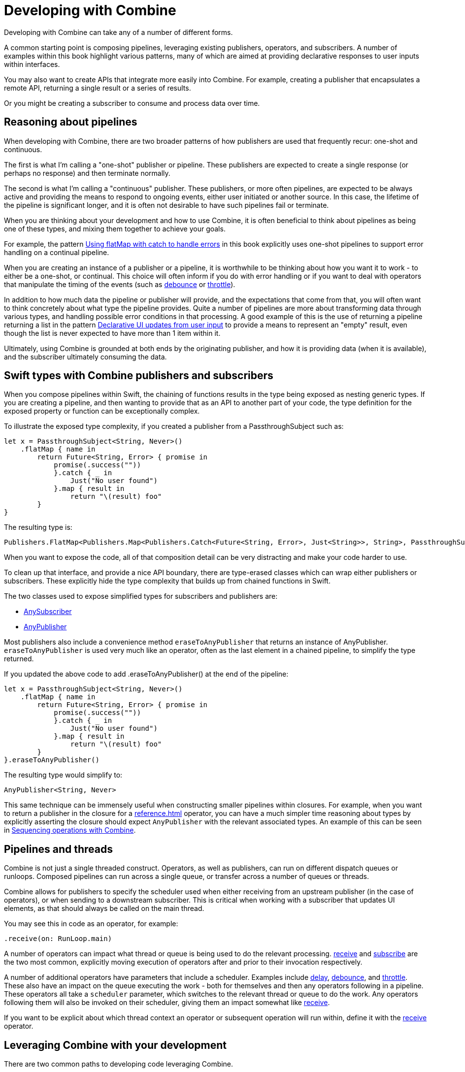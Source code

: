[#developingwith]
= Developing with Combine

Developing with Combine can take any of a number of different forms.

A common starting point is composing pipelines, leveraging existing publishers, operators, and subscribers.
A number of examples within this book highlight various patterns, many of which are aimed at providing declarative responses to user inputs within interfaces.

You may also want to create APIs that integrate more easily into Combine.
For example, creating a publisher that encapsulates a remote API, returning a single result or a series of results.

Or you might be creating a subscriber to consume and process data over time.

== Reasoning about pipelines

When developing with Combine, there are two broader patterns of how publishers are used that frequently recur: one-shot and continuous.

The first is what I'm calling a "one-shot" publisher or pipeline.
These publishers are expected to create a single response (or perhaps no response) and then terminate normally.

The second is what I'm calling a "continuous" publisher.
These publishers, or more often pipelines, are expected to be always active and providing the means to respond to ongoing events, either user initiated or another source.
In this case, the lifetime of the pipeline is significant longer, and it is often not desirable to have such pipelines fail or terminate.

When you are thinking about your development and how to use Combine, it is often beneficial to think about pipelines as being one of these types, and mixing them together to achieve your goals.

For example, the pattern <<patterns#patterns-continual-error-handling,Using flatMap with catch to handle errors>> in this book explicitly uses one-shot pipelines to support error handling on a continual pipeline.

When you are creating an instance of a publisher or a pipeline, it is worthwhile to be thinking about how you want it to work - to either be a one-shot, or continual.
This choice will often inform if you do with error handling or if you want to deal with operators that manipulate the timing of the events (such as <<reference#reference-debounce,debounce>> or <<reference#reference-throttle,throttle>>).

In addition to how much data the pipeline or publisher will provide, and the expectations that come from that, you will often want to think concretely about what type the pipeline provides.
Quite a number of pipelines are more about transforming data through various types, and handling possible error conditions in that processing.
A good example of this is the use of returning a pipeline returning a list in the pattern <<patterns#patterns-update-interface-userinput,Declarative UI updates from user input>> to provide a means to represent an "empty" result, even though the list is never expected to have more than 1 item within it.

Ultimately, using Combine is grounded at both ends by the originating publisher, and how it is providing data (when it is available), and the subscriber ultimately consuming the data.

[#developingwith-types]
== Swift types with Combine publishers and subscribers

When you compose pipelines within Swift, the chaining of functions results in the type being exposed as nesting generic types.
If you are creating a pipeline, and then wanting to provide that as an API to another part of your code, the type definition for the exposed property or function can be exceptionally complex.

To illustrate the exposed type complexity, if you created a publisher from a PassthroughSubject such as:

// Source for this at SwiftUI-NotesTests/CombinePatternTests.swift
[source, swift]
----
let x = PassthroughSubject<String, Never>()
    .flatMap { name in
        return Future<String, Error> { promise in
            promise(.success(""))
            }.catch { _ in
                Just("No user found")
            }.map { result in
                return "\(result) foo"
        }
}
----

The resulting type is:

[source, swift]
----
Publishers.FlatMap<Publishers.Map<Publishers.Catch<Future<String, Error>, Just<String>>, String>, PassthroughSubject<String, Never>>
----

When you want to expose the code, all of that composition detail can be very distracting and make your code harder to use.

To clean up that interface, and provide a nice API boundary, there are type-erased classes which can wrap either publishers or subscribers.
These explicitly hide the type complexity that builds up from chained functions in Swift.

The two classes used to expose simplified types for subscribers and publishers are:

* https://developer.apple.com/documentation/combine/anysubscriber[AnySubscriber]
* https://developer.apple.com/documentation/combine/anypublisher[AnyPublisher]

Most publishers also include a convenience method `eraseToAnyPublisher` that returns an instance of AnyPublisher.
`eraseToAnyPublisher` is used very much like an operator, often as the last element in a chained pipeline, to simplify the type returned.

If you updated the above code to add .eraseToAnyPublisher() at the end of the pipeline:

[source, swift]
----
let x = PassthroughSubject<String, Never>()
    .flatMap { name in
        return Future<String, Error> { promise in
            promise(.success(""))
            }.catch { _ in
                Just("No user found")
            }.map { result in
                return "\(result) foo"
        }
}.eraseToAnyPublisher()
----

The resulting type would simplify to:

[source, swift]
----
AnyPublisher<String, Never>
----

This same technique can be immensely useful when constructing smaller pipelines within closures.
For example, when you want to return a publisher in the closure for a <<reference#reference-flatmap>> operator, you can have a much simpler time reasoning about types by explicitly asserting the closure should expect `AnyPublisher` with the relevant associated types.
An example of this can be seen in <<patterns#patterns-sequencing-operations,Sequencing operations with Combine>>.

[#developingwith-threads]
== Pipelines and threads

Combine is not just a single threaded construct.
Operators, as well as publishers, can run on different dispatch queues or runloops.
Composed pipelines can run across a single queue, or transfer across a number of queues or threads.

Combine allows for publishers to specify the scheduler used when either receiving from an upstream publisher (in the case of operators), or when sending to a downstream subscriber.
This is critical when working with a subscriber that updates UI elements, as that should always be called on the main thread.

You may see this in code as an operator, for example:

[source, swift]
----
.receive(on: RunLoop.main)
----

A number of operators can impact what thread or queue is being used to do the relevant processing.
<<reference#reference-receive,receive>> and <<reference#reference-subscribe,subscribe>> are the two most common, explicitly moving execution of operators after and prior to their invocation respectively.

A number of additional operators have parameters that include a scheduler.
Examples include <<reference#reference-delay,delay>>, <<reference#reference-debounce,debounce>>, and <<reference#reference-throttle,throttle>>.
These also have an impact on the queue executing the work - both for themselves and then any operators following in a pipeline.
These operators all take a `scheduler` parameter, which switches to the relevant thread or queue to do the work.
Any operators following them will also be invoked on their scheduler, giving them an impact somewhat like <<reference#reference-receive,receive>>.

If you want to be explicit about which thread context an operator or subsequent operation will run within, define it with the <<reference#reference-receive,receive>> operator.

== Leveraging Combine with your development

There are two common paths to developing code leveraging Combine.

* First is simply leveraging synchronous (blocking) calls within a closure to one of the common operators.
The two most prevelant operators leveraged for this are <<reference#reference-map,map>> and <<reference#reference-trymap,tryMap>>, for when your code needs to throw an Error.

* Second is integrating your own code that is asynchronous, or APIs that provide a completion callback.
If the code you are integrating is asynchronous, then you can't (quite) as easily use it within a closure.
You need to wrap the asynchronous code with a structure that the Combine operators can work with and invoke.
In practice, this often implies creating a call that returns a publisher instance, and then using that within the pipeline.

The <<reference#reference-future,Future>> publisher was specifically created to support this kind of integration, and the pattern <<patterns#patterns-future,Wrapping an asynchronous call with a Future to create a one-shot publisher>> shows an example.

If you want to use data provided by a publisher as a parameter or input to creating this publisher, there are two common means of enabling this:

. Using the <<reference#reference-flatmap,flatMap>> operator, using the data passed in to create or return a Publisher instance.
This is a variation of the pattern illustrated in <<patterns#patterns-continual-error-handling,Using flatMap with catch to handle errors>>.

. Alternately, <<reference#reference-map,map>> or <<reference#reference-trymap,tryMap>> can be used to create an instance of a publisher, followed immediately by chaining <<reference#reference-switchtolatest,switchToLatest>> to resolve that publisher into a value (or values) to be passed within the pipeline.

The patterns <<patterns#patterns-cascading-update-interface,Cascading UI updates including a network request>> and <<patterns#patterns-update-interface-userinput,Declarative UI updates from user input>> illustrate these patterns.

You may find it worthwhile to create objects which return a publisher.
Often this enables your code to encapsulate the details of communicating with a remote or network based API.
These can be developed using <<reference#reference-datataskpublisher,URLSession.dataTaskPublisher>> or your own code.
A simple example of this is detailed in the pattern <<patterns#patterns-cascading-update-interface,Cascading UI updates including a network request>>.

// force a page break - ignored in HTML rendering
<<<
'''
